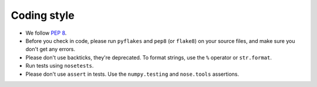 Coding style
============

* We follow `PEP 8 <http://legacy.python.org/dev/peps/pep-0008/>`_.

* Before you check in code, please run ``pyflakes`` and ``pep8``
  (or ``flake8``) on your source files, and make sure you don't get any
  errors.

* Please don't use backticks, they're deprecated. To format strings, use
  the ``%`` operator or ``str.format``.

* Run tests using ``nosetests``.

* Please don't use ``assert`` in tests. Use the ``numpy.testing`` and
  ``nose.tools`` assertions.
